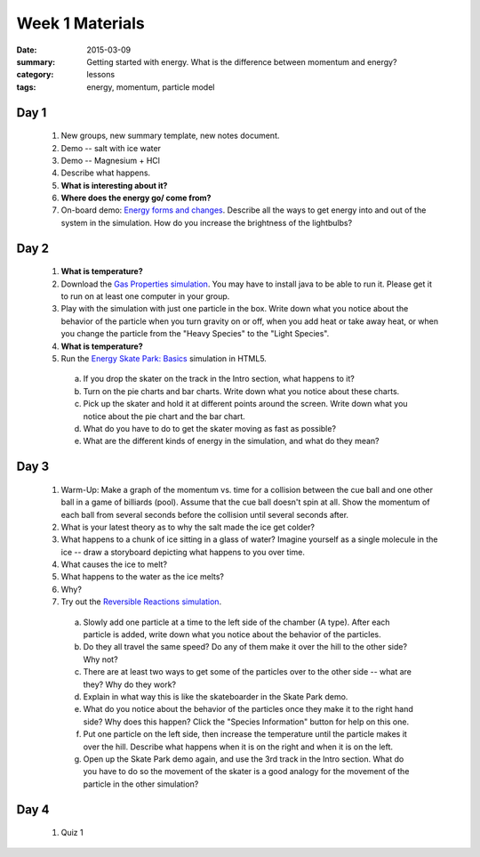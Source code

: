 Week 1 Materials  
################

:date: 2015-03-09
:summary: Getting started with energy.  What is the difference between momentum and energy?
:category: lessons
:tags: energy, momentum, particle model



=====
Day 1
=====

 1. New groups, new summary template, new notes document.

 2. Demo -- salt with ice water

 3. Demo -- Magnesium + HCl

 4. Describe what happens.

 5. **What is interesting about it?**

 6. **Where does the energy go/ come from?**

 7. On-board demo: `Energy forms and changes <http://phet.colorado.edu/en/simulation/energy-forms-and-changes>`_.  Describe all the ways to get energy into and out of the system in the simulation.  How do you increase the brightness of the lightbulbs?


=====
Day 2
=====

 1. **What is temperature?**

 2. Download the `Gas Properties simulation <http://phet.colorado.edu/en/simulation/gas-properties>`_.  You may have to install java to be able to run it.  Please get it to run on at least one computer in your group.

 3. Play with the simulation with just one particle in the box.  Write down what you notice about the behavior of the particle when you turn gravity on or off, when you add heat or take away heat, or when you change the particle from the "Heavy Species" to the "Light Species".

 4. **What is temperature?**

 5. Run the `Energy Skate Park: Basics <http://phet.colorado.edu/sims/html/energy-skate-park-basics/latest/energy-skate-park-basics_en.html>`_ simulation in HTML5.

  a. If you drop the skater on the track in the Intro section, what happens to it?

  b. Turn on the pie charts and bar charts.  Write down what you notice about these charts.

  c. Pick up the skater and hold it at different points around the screen.  Write down what you notice about the pie chart and the bar chart.

  d. What do you have to do to get the skater moving as fast as possible?

  e. What are the different kinds of energy in the simulation, and what do they mean?



=====
Day 3
=====

 1. Warm-Up:  Make a graph of the momentum vs. time for a collision between the cue ball and one other ball in a game of billiards (pool).  Assume that the cue ball doesn't spin at all.  Show the momentum of each ball from several seconds before the collision until several seconds after.

 2. What is your latest theory as to why the salt made the ice get colder?

 3. What happens to a chunk of ice sitting in a glass of water?  Imagine yourself as a single molecule in the ice -- draw a storyboard depicting what happens to you over time.

 4. What causes the ice to melt?

 5. What happens to the water as the ice melts?

 6. Why?

 7. Try out the `Reversible Reactions simulation <http://phet.colorado.edu/en/simulation/reversible-reactions>`_.  

   a. Slowly add one particle at a time to the left side of the chamber (A type).  After each particle is added, write down what you notice about the behavior of the particles.

   b. Do they all travel the same speed?  Do any of them make it over the hill to the other side?  Why not?

   c. There are at least two ways to get some of the particles over to the other side -- what are they?  Why do they work?

   d. Explain in what way this is like the skateboarder in the Skate Park demo.

   e. What do you notice about the behavior of the particles once they make it to the right hand side?  Why does this happen?  Click the "Species Information" button for help on this one.

   f. Put one particle on the left side, then increase the temperature until the particle makes it over the hill.  Describe what happens when it is on the right and when it is on the left.

   g.  Open up the Skate Park demo again, and use the 3rd track in the Intro section.  What do you have to do so the movement of the skater is a good analogy for the movement of the particle in the other simulation?

=====
Day 4
=====

 1. Quiz 1
   
